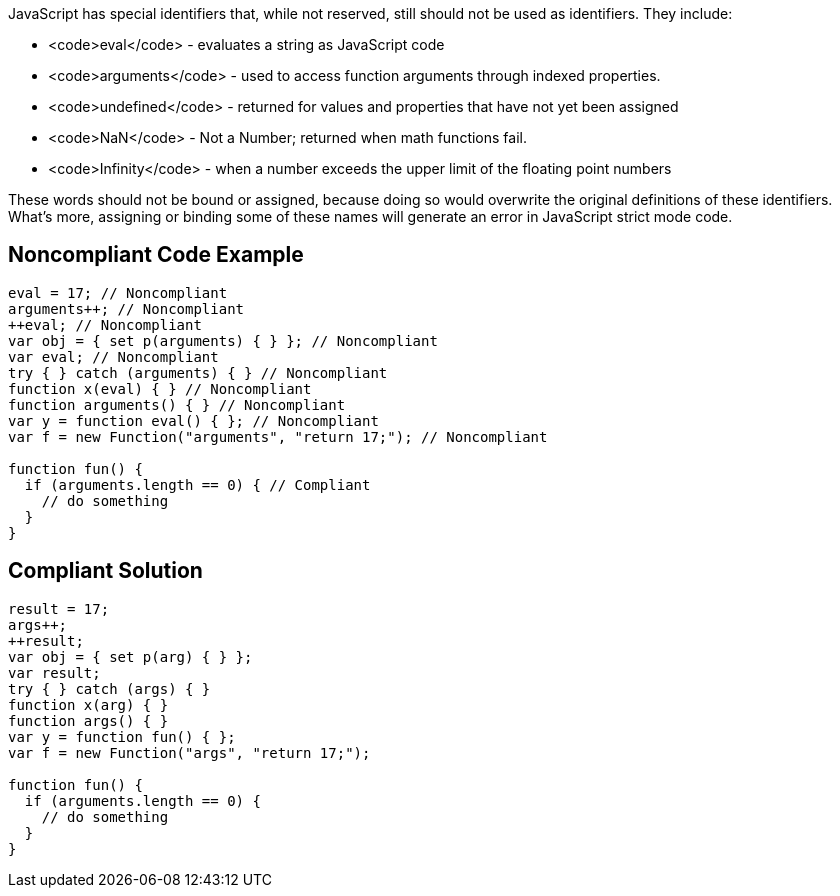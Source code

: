 JavaScript has special identifiers that, while not reserved, still should not be used as identifiers. They include:

* <code>eval</code> - evaluates a string as JavaScript code
* <code>arguments</code> - used to access function arguments through indexed properties. 
* <code>undefined</code> - returned for values and properties that have not yet been assigned
* <code>NaN</code> - Not a Number; returned when math functions fail. 
* <code>Infinity</code> - when a number exceeds the upper limit of the floating point numbers

These words should not be bound or assigned, because doing so would overwrite the original definitions of these identifiers. What's more, assigning or binding some of these names will generate an error in JavaScript strict mode code.


== Noncompliant Code Example

----
eval = 17; // Noncompliant
arguments++; // Noncompliant
++eval; // Noncompliant
var obj = { set p(arguments) { } }; // Noncompliant
var eval; // Noncompliant
try { } catch (arguments) { } // Noncompliant
function x(eval) { } // Noncompliant
function arguments() { } // Noncompliant
var y = function eval() { }; // Noncompliant
var f = new Function("arguments", "return 17;"); // Noncompliant

function fun() {
  if (arguments.length == 0) { // Compliant
    // do something
  }
}
----


== Compliant Solution

----
result = 17;
args++;
++result;
var obj = { set p(arg) { } };
var result;
try { } catch (args) { }
function x(arg) { }
function args() { } 
var y = function fun() { }; 
var f = new Function("args", "return 17;");

function fun() {
  if (arguments.length == 0) {
    // do something
  }
}
----


